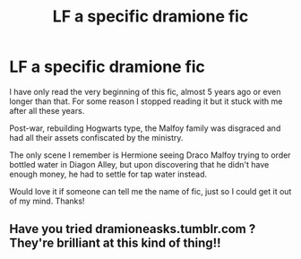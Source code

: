 #+TITLE: LF a specific dramione fic

* LF a specific dramione fic
:PROPERTIES:
:Author: WaterOnOil
:Score: 2
:DateUnix: 1486032992.0
:DateShort: 2017-Feb-02
:FlairText: Request
:END:
I have only read the very beginning of this fic, almost 5 years ago or even longer than that. For some reason I stopped reading it but it stuck with me after all these years.

Post-war, rebuilding Hogwarts type, the Malfoy family was disgraced and had all their assets confiscated by the ministry.

The only scene I remember is Hermione seeing Draco Malfoy trying to order bottled water in Diagon Alley, but upon discovering that he didn't have enough money, he had to settle for tap water instead.

Would love it if someone can tell me the name of fic, just so I could get it out of my mind. Thanks!


** Have you tried dramioneasks.tumblr.com ? They're brilliant at this kind of thing!!
:PROPERTIES:
:Author: knittingyogi
:Score: 2
:DateUnix: 1486060110.0
:DateShort: 2017-Feb-02
:END:
